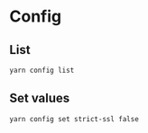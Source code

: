 * Config
** List

#+begin_src bash
yarn config list
#+end_src

** Set values
#+begin_src bash
yarn config set strict-ssl false
#+end_src
